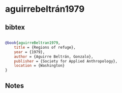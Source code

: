 * aguirrebeltrán1979




** bibtex

#+NAME: bibtex
#+BEGIN_SRC bibtex

@book{aguirreBeltran1979,
    title = {Regions of refuge},
    year = {1979},
    author = {Aguirre Beltrán, Gonzalo},
    publisher = {Society for Applied Anthropology},
    location = {Washington}
}

#+END_SRC




** Notes

